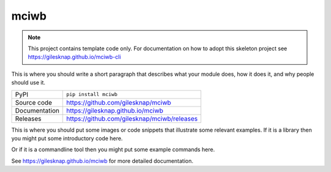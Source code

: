mciwb
===========================

|code_ci| |docs_ci| |coverage| |pypi_version| |license|

.. note::
    
    This project contains template code only. For documentation on how to
    adopt this skeleton project see 
    https://gilesknap.github.io/mciwb-cli

This is where you should write a short paragraph that describes what your module does,
how it does it, and why people should use it.

============== ==============================================================
PyPI           ``pip install mciwb``
Source code    https://github.com/gilesknap/mciwb
Documentation  https://gilesknap.github.io/mciwb
Releases       https://github.com/gilesknap/mciwb/releases
============== ==============================================================

This is where you should put some images or code snippets that illustrate
some relevant examples. If it is a library then you might put some
introductory code here.

Or if it is a commandline tool then you might put some example commands here.

.. |code_ci| image:: https://github.com/gilesknap/mciwb/workflows/Code%20CI/badge.svg?branch=main
    :target: https://github.com/gilesknap/mciwb/actions?query=workflow%3A%22Code+CI%22
    :alt: Code CI

.. |docs_ci| image:: https://github.com/gilesknap/mciwb/workflows/Docs%20CI/badge.svg?branch=main
    :target: https://github.com/gilesknap/mciwb/actions?query=workflow%3A%22Docs+CI%22
    :alt: Docs CI

.. |coverage| image:: https://codecov.io/gh/gilesknap/mciwb/branch/main/graph/badge.svg
    :target: https://codecov.io/gh/gilesknap/mciwb
    :alt: Test Coverage

.. |pypi_version| image:: https://img.shields.io/pypi/v/mciwb.svg
    :target: https://pypi.org/project/mciwb
    :alt: Latest PyPI version

.. |license| image:: https://img.shields.io/badge/License-Apache%202.0-blue.svg
    :target: https://opensource.org/licenses/Apache-2.0
    :alt: Apache License

..
    Anything below this line is used when viewing README.rst and will be replaced
    when included in index.rst

See https://gilesknap.github.io/mciwb for more detailed documentation.

